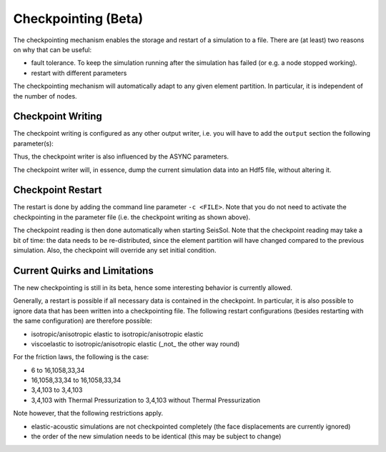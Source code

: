 .. _Checkpointing:

Checkpointing (Beta)
====================

The checkpointing mechanism enables the storage and restart of a simulation to a file. There are (at least) two reasons on why that can be useful:

* fault tolerance. To keep the simulation running after the simulation has failed (or e.g. a node stopped working).
* restart with different parameters

The checkpointing mechanism will automatically adapt to any given element partition. In particular, it is independent of the number of nodes.

Checkpoint Writing
~~~~~~~~~~~~~~~~~~

The checkpoint writing is configured as any other output writer, i.e. you will have to add the ``output`` section the following parameter(s):

.. code:: fortran
   checkpoint = 1
   checkpointinterval = 0.4

Thus, the checkpoint writer is also influenced by the ASYNC parameters.

The checkpoint writer will, in essence, dump the current simulation data into an Hdf5 file, without altering it.

Checkpoint Restart
~~~~~~~~~~~~~~~~~~

The restart is done by adding the command line parameter ``-c <FILE>``. Note that you do not need to activate the checkpointing in the parameter file (i.e. the checkpoint writing as shown above).

The checkpoint reading is then done automatically when starting SeisSol.
Note that the checkpoint reading may take a bit of time: the data needs to be re-distributed, since the element partition will have changed compared to the previous simulation.
Also, the checkpoint will override any set initial condition.

Current Quirks and Limitations
~~~~~~~~~~~~~~~~~~~~~~~~~~~~~~

The new checkpointing is still in its beta, hence some interesting behavior is currently allowed.

Generally, a restart is possible if all necessary data is contained in the checkpoint. In particular, it is also possible to ignore data that has been written into a checkpointing file.
The following restart configurations (besides restarting with the same configuration) are therefore possible:

* isotropic/anisotropic elastic to isotropic/anisotropic elastic
* viscoelastic to isotropic/anisotropic elastic (_not_ the other way round)

For the friction laws, the following is the case:

* 6 to 16,1058,33,34
* 16,1058,33,34 to 16,1058,33,34
* 3,4,103 to 3,4,103
* 3,4,103 with Thermal Pressurization to 3,4,103 without Thermal Pressurization


Note however, that the following restrictions apply.

* elastic-acoustic simulations are not checkpointed completely (the face displacements are currently ignored)
* the order of the new simulation needs to be identical (this may be subject to change)
